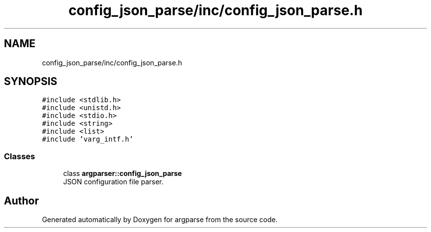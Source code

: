.TH "config_json_parse/inc/config_json_parse.h" 3 "Sat Sep 14 2024" "Version 0.9.2.0" "argparse" \" -*- nroff -*-
.ad l
.nh
.SH NAME
config_json_parse/inc/config_json_parse.h
.SH SYNOPSIS
.br
.PP
\fC#include <stdlib\&.h>\fP
.br
\fC#include <unistd\&.h>\fP
.br
\fC#include <stdio\&.h>\fP
.br
\fC#include <string>\fP
.br
\fC#include <list>\fP
.br
\fC#include 'varg_intf\&.h'\fP
.br

.SS "Classes"

.in +1c
.ti -1c
.RI "class \fBargparser::config_json_parse\fP"
.br
.RI "JSON configuration file parser\&. "
.in -1c
.SH "Author"
.PP 
Generated automatically by Doxygen for argparse from the source code\&.

